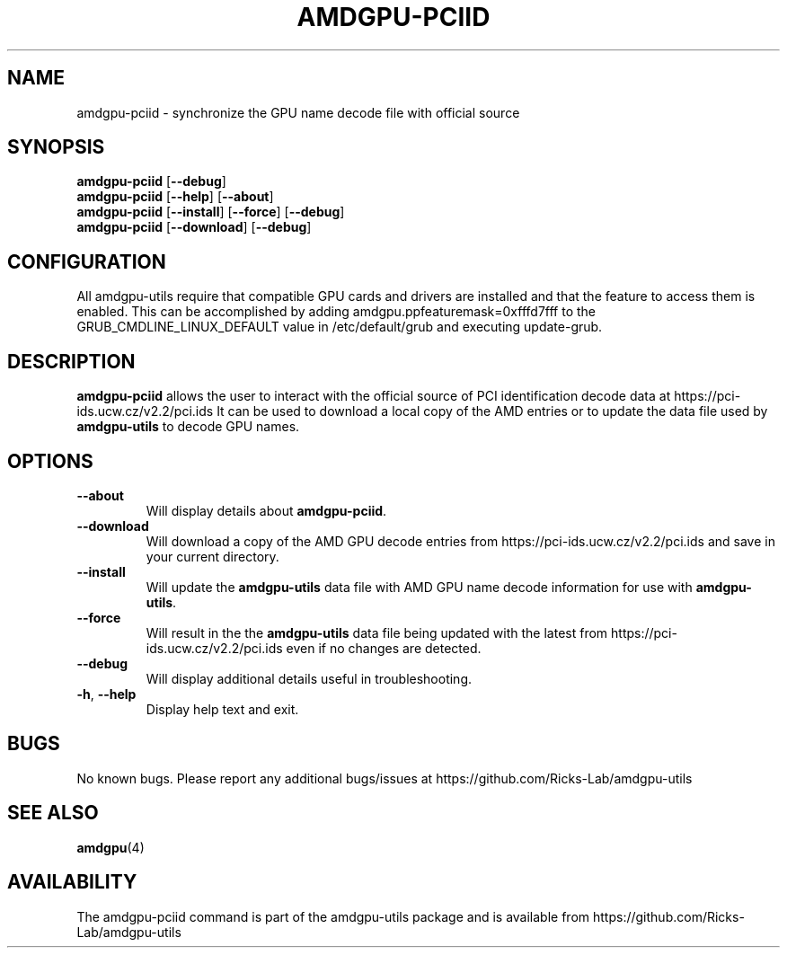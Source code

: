 .TH AMDGPU-PCIID 1 "October 2019" "amdgpu-utils" "AMDGPU-UTILS Manual"
.SH NAME
amdgpu-pciid \- synchronize the GPU name decode file with official source

.SH SYNOPSIS
.B amdgpu-pciid
.RB [ \-\-debug ]
.br
.B amdgpu-pciid
.RB [ \-\-help "] [" \-\-about "]"
.br
.B amdgpu-pciid
.RB [ \-\-install "] [" \-\-force "] [" \-\-debug "]
.br
.B amdgpu-pciid
.RB [ \-\-download "] [" \-\-debug "]

.SH CONFIGURATION
All amdgpu-utils require that compatible GPU cards and drivers are installed and that
the feature to access them is enabled.  This can be accomplished by adding
amdgpu.ppfeaturemask=0xfffd7fff to the GRUB_CMDLINE_LINUX_DEFAULT value in
/etc/default/grub and executing update-grub.

.SH DESCRIPTION
.B amdgpu-pciid
allows the user to interact with the official source of PCI identification decode data at
https://pci-ids.ucw.cz/v2.2/pci.ids
It can be used to download a local copy of the AMD entries or to update the data file used by
\fBamdgpu-utils\fR to decode GPU names.

.SH OPTIONS
.TP
.BR " \-\-about"
Will display details about
.B amdgpu-pciid\fP.
.TP
.BR " \-\-download"
Will download a copy of the AMD GPU decode entries from
https://pci-ids.ucw.cz/v2.2/pci.ids
and save in your current directory.
.TP
.BR " \-\-install"
Will update the \fBamdgpu-utils\fR data file with AMD GPU name decode information for use with
\fBamdgpu-utils\fR.
.TP
.BR " \-\-force"
Will result in the the \fBamdgpu-utils\fR data file being updated with the latest from
https://pci-ids.ucw.cz/v2.2/pci.ids
even if no changes are detected.
.TP
.BR " \-\-debug"
Will display additional details useful in troubleshooting.
.TP
.BR \-h , " \-\-help"
Display help text and exit.

.SH BUGS
No known bugs.
Please report any additional bugs/issues at https://github.com/Ricks-Lab/amdgpu-utils

.SH "SEE ALSO"
.BR amdgpu (4)

.SH AVAILABILITY
The amdgpu-pciid command is part of the amdgpu-utils package and is available from
https://github.com/Ricks-Lab/amdgpu-utils
